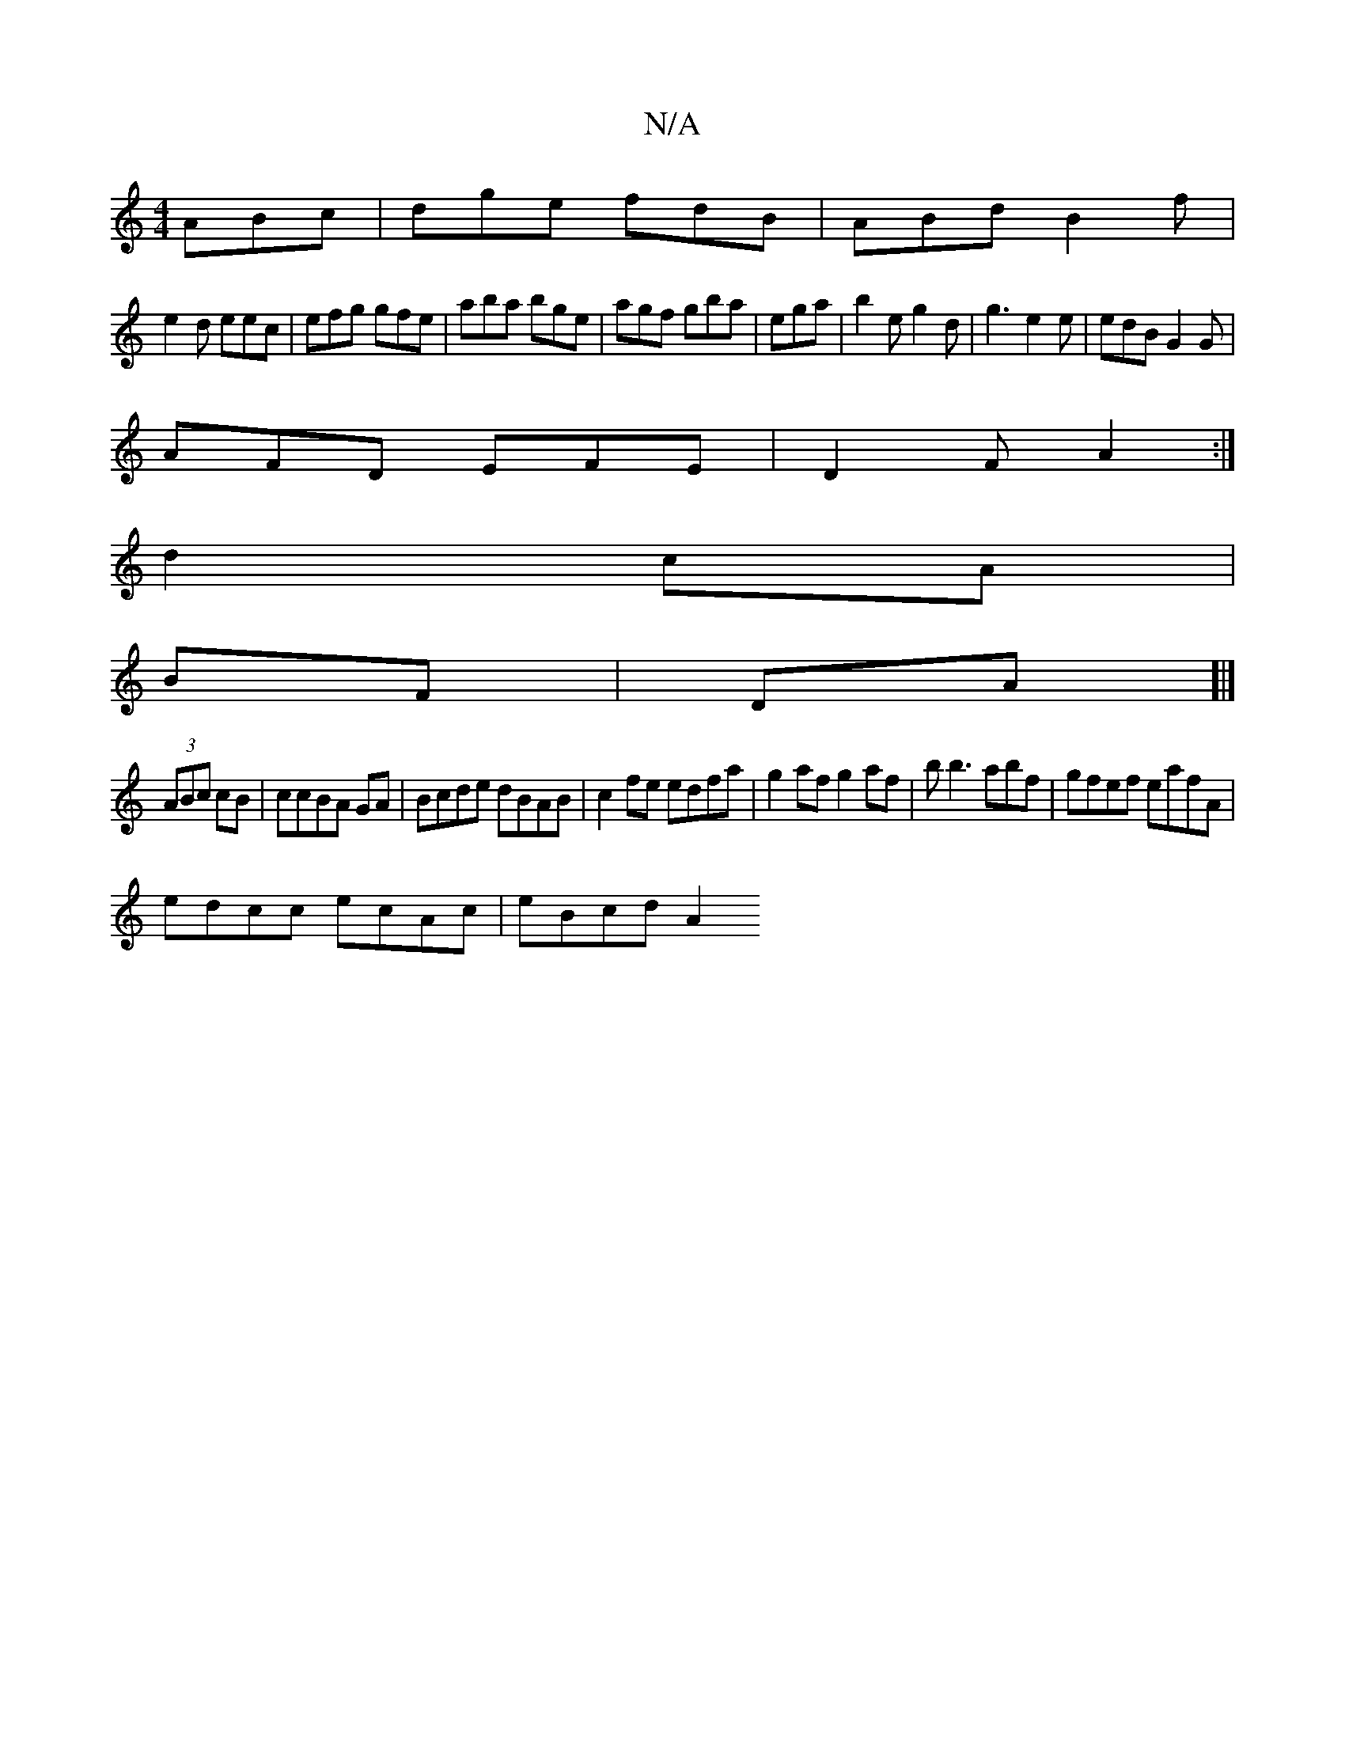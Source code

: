 X:1
T:N/A
M:4/4
R:N/A
K:Cmajor
 ABc|dge fdB|ABd B2f|
e2d eec|efg gfe|aba bge|agf gba|ega |b2eg2d|g3 e2e |edB G2G|
AFD EFE|D2F A2:|
d2 cA|
BF|DA]|]
(3ABc cB|ccBA GA|Bcde dBAB|c2fe edfa|g2af g2af |b b3abf|gfef eafA|
edcc ecAc|eBcd A2